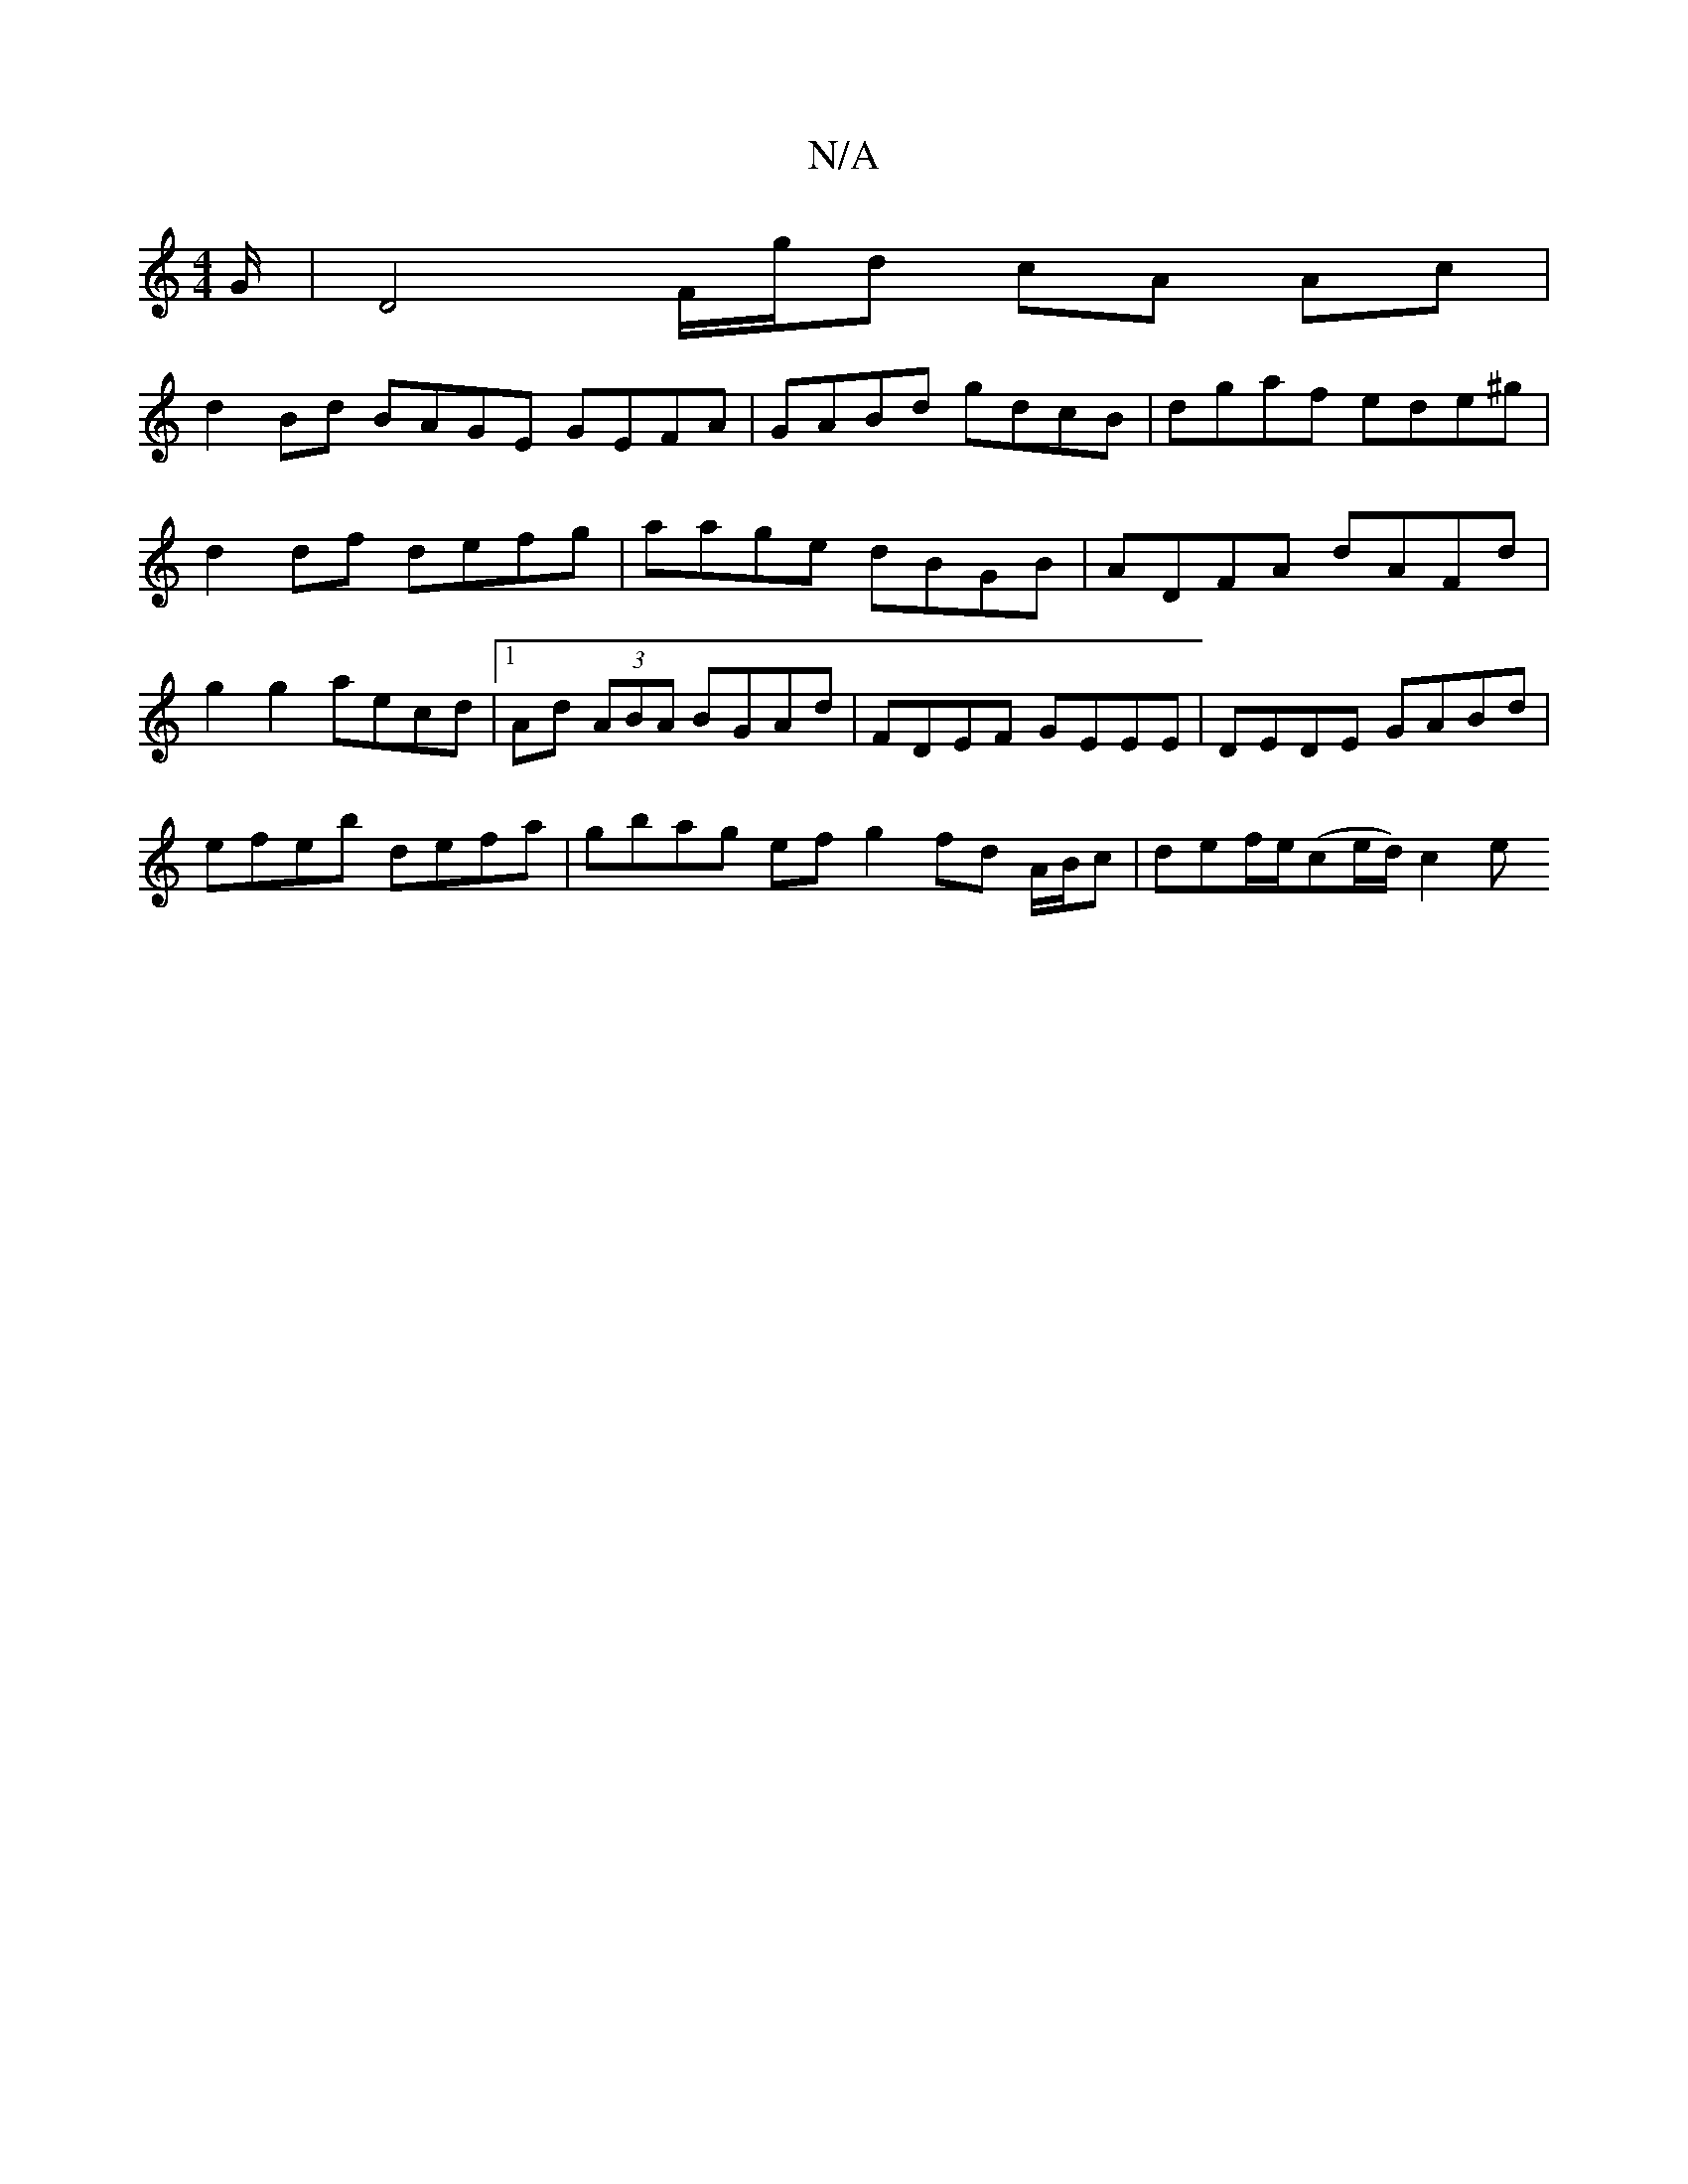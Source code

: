 X:1
T:N/A
M:4/4
R:N/A
K:Cmajor
G/ | D4 F/g/d cA Ac |
d2 Bd BAGE GEFA|GABd gdcB|dgaf ede^g |
d2 df defg|aage dBGB|ADFA dAFd|
g2 g2 aecd |1 Ad (3ABA BGAd | FDEF GEEE | DEDE GABd |
efeb defa | gbag ef g2 fd A/B/c | def/2e/(ce/d/) c2 e